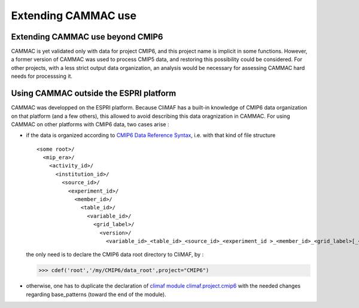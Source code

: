 .. _extending:

Extending CAMMAC use
=====================

Extending CAMMAC use beyond CMIP6
---------------------------------

CAMMAC is yet validated only with data for project CMIP6, and this project name is implicit in some functions.
However, a former version of CAMMAC was used to process CMIP5 data, and restoring this possibility could be considered. For other projects, with a less strict output data organization, an analysis would be necessary for assessing CAMMAC hard needs for processsing it.

.. _adapting_for_data:

Using CAMMAC outside the ESPRI platform
----------------------------------------

CAMMAC was developped on the ESPRI platform. Because CliMAF has a built-in knowledge of CMIP6 data organization on that platform (and a few others), this allowed to avoid describing this data oragnization in CAMMAC. For using CAMMAC on other platforms with CMIP6 data, two cases arise :

- if the data is organized according to `CMIP6 Data Reference Syntax <https://goo.gl/v1drZl>`_, i.e. with that kind of file structure ::
    
   <some root>/
     <mip_era>/
       <activity_id>/
         <institution_id>/
           <source_id>/
             <experiment_id>/
               <member_id>/
                 <table_id>/
                   <variable_id>/
                     <grid_label>/
                       <version>/
              	         <variable_id>_<table_id>_<source_id>_<experiment_id >_<member_id>_<grid_label>[_<time_range>].nc


  the only need is to declare the CMIP6 data root directory to CliMAF, by :

  >>> cdef('root','/my/CMIP6/data_root',project="CMIP6")

- otherwise, one has to duplicate the declaration of `climaf module climaf.project.cmip6 <https://github.com/rigoudyg/climaf/blob/master/climaf/projects/cmip6.py>`_ with the needed changes regarding base_patterns (toward the end of the module).
